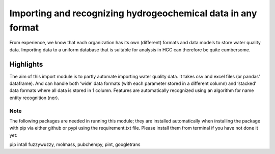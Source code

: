 ========================================================================================================
Importing and recognizing hydrogeochemical data in any format
========================================================================================================
From experience, we know that each organization has its own (different) formats and
data models to store water quality data. Importing data to a uniform database
that is suitable for analysis in HGC can therefore be quite cumbersome.

Highlights
===================

The aim of this import module is to partly automate importing water quality data.
It takes csv and excel files (or pandas' dataframe). And can handle both ‘wide’ data formats
(with each parameter stored in a different column) and ‘stacked’ data formats where all data
is stored in 1 column. Features are automatically recognized using an algorithm
for name entity recognition (ner).

Note
----------------
The following packages are needed in running this module; they are installed automatically when installing the package
with pip via either github or pypi using the requirement.txt file.
Please install them from terminal if you have not done it yet:

pip intall fuzzywuzzy, molmass, pubchempy, pint, googletrans
